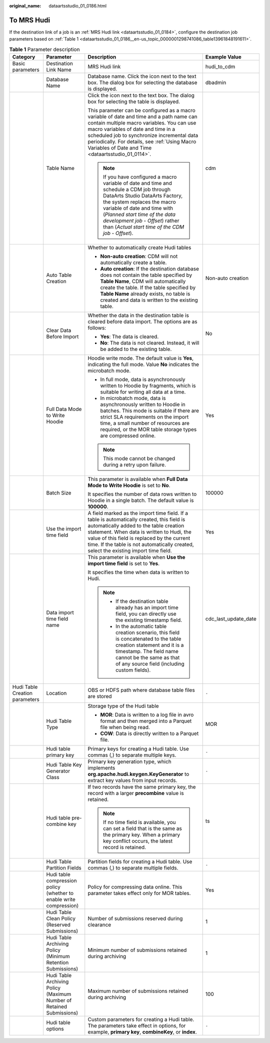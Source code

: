 :original_name: dataartsstudio_01_0186.html

.. _dataartsstudio_01_0186:

To MRS Hudi
===========

If the destination link of a job is an :ref:`MRS Hudi link <dataartsstudio_01_0184>`, configure the destination job parameters based on :ref:`Table 1 <dataartsstudio_01_0186__en-us_topic_0000001298741086_table13961848191611>`.

.. _dataartsstudio_01_0186__en-us_topic_0000001298741086_table13961848191611:

.. table:: **Table 1** Parameter description

   +--------------------------------+----------------------------------------------------------------------+------------------------------------------------------------------------------------------------------------------------------------------------------------------------------------------------------------------------------------------------------------------------------------------------------------------------------------+----------------------+
   | Category                       | Parameter                                                            | Description                                                                                                                                                                                                                                                                                                                        | Example Value        |
   +================================+======================================================================+====================================================================================================================================================================================================================================================================================================================================+======================+
   | Basic parameters               | Destination Link Name                                                | MRS Hudi link                                                                                                                                                                                                                                                                                                                      | hudi_to_cdm          |
   +--------------------------------+----------------------------------------------------------------------+------------------------------------------------------------------------------------------------------------------------------------------------------------------------------------------------------------------------------------------------------------------------------------------------------------------------------------+----------------------+
   |                                | Database Name                                                        | Database name. Click the icon next to the text box. The dialog box for selecting the database is displayed.                                                                                                                                                                                                                        | dbadmin              |
   +--------------------------------+----------------------------------------------------------------------+------------------------------------------------------------------------------------------------------------------------------------------------------------------------------------------------------------------------------------------------------------------------------------------------------------------------------------+----------------------+
   |                                | Table Name                                                           | Click the icon next to the text box. The dialog box for selecting the table is displayed.                                                                                                                                                                                                                                          | cdm                  |
   |                                |                                                                      |                                                                                                                                                                                                                                                                                                                                    |                      |
   |                                |                                                                      | This parameter can be configured as a macro variable of date and time and a path name can contain multiple macro variables. You can use macro variables of date and time in a scheduled job to synchronize incremental data periodically. For details, see :ref:`Using Macro Variables of Date and Time <dataartsstudio_01_0114>`. |                      |
   |                                |                                                                      |                                                                                                                                                                                                                                                                                                                                    |                      |
   |                                |                                                                      | .. note::                                                                                                                                                                                                                                                                                                                          |                      |
   |                                |                                                                      |                                                                                                                                                                                                                                                                                                                                    |                      |
   |                                |                                                                      |    If you have configured a macro variable of date and time and schedule a CDM job through DataArts Studio DataArts Factory, the system replaces the macro variable of date and time with (*Planned start time of the data development job* - *Offset*) rather than (*Actual start time of the CDM job* - *Offset*).               |                      |
   +--------------------------------+----------------------------------------------------------------------+------------------------------------------------------------------------------------------------------------------------------------------------------------------------------------------------------------------------------------------------------------------------------------------------------------------------------------+----------------------+
   |                                | Auto Table Creation                                                  | Whether to automatically create Hudi tables                                                                                                                                                                                                                                                                                        | Non-auto creation    |
   |                                |                                                                      |                                                                                                                                                                                                                                                                                                                                    |                      |
   |                                |                                                                      | -  **Non-auto creation**: CDM will not automatically create a table.                                                                                                                                                                                                                                                               |                      |
   |                                |                                                                      | -  **Auto creation**: If the destination database does not contain the table specified by **Table Name**, CDM will automatically create the table. If the table specified by **Table Name** already exists, no table is created and data is written to the existing table.                                                         |                      |
   +--------------------------------+----------------------------------------------------------------------+------------------------------------------------------------------------------------------------------------------------------------------------------------------------------------------------------------------------------------------------------------------------------------------------------------------------------------+----------------------+
   |                                | Clear Data Before Import                                             | Whether the data in the destination table is cleared before data import. The options are as follows:                                                                                                                                                                                                                               | No                   |
   |                                |                                                                      |                                                                                                                                                                                                                                                                                                                                    |                      |
   |                                |                                                                      | -  **Yes**: The data is cleared.                                                                                                                                                                                                                                                                                                   |                      |
   |                                |                                                                      | -  **No**: The data is not cleared. Instead, it will be added to the existing table.                                                                                                                                                                                                                                               |                      |
   +--------------------------------+----------------------------------------------------------------------+------------------------------------------------------------------------------------------------------------------------------------------------------------------------------------------------------------------------------------------------------------------------------------------------------------------------------------+----------------------+
   |                                | Full Data Mode to Write Hoodie                                       | Hoodie write mode. The default value is **Yes**, indicating the full mode. Value **No** indicates the microbatch mode.                                                                                                                                                                                                             | Yes                  |
   |                                |                                                                      |                                                                                                                                                                                                                                                                                                                                    |                      |
   |                                |                                                                      | -  In full mode, data is asynchronously written to Hoodie by fragments, which is suitable for writing all data at a time.                                                                                                                                                                                                          |                      |
   |                                |                                                                      | -  In microbatch mode, data is asynchronously written to Hoodie in batches. This mode is suitable if there are strict SLA requirements on the import time, a small number of resources are required, or the MOR table storage types are compressed online.                                                                         |                      |
   |                                |                                                                      |                                                                                                                                                                                                                                                                                                                                    |                      |
   |                                |                                                                      | .. note::                                                                                                                                                                                                                                                                                                                          |                      |
   |                                |                                                                      |                                                                                                                                                                                                                                                                                                                                    |                      |
   |                                |                                                                      |    This mode cannot be changed during a retry upon failure.                                                                                                                                                                                                                                                                        |                      |
   +--------------------------------+----------------------------------------------------------------------+------------------------------------------------------------------------------------------------------------------------------------------------------------------------------------------------------------------------------------------------------------------------------------------------------------------------------------+----------------------+
   |                                | Batch Size                                                           | This parameter is available when **Full Data Mode to Write Hoodie** is set to **No**.                                                                                                                                                                                                                                              | 100000               |
   |                                |                                                                      |                                                                                                                                                                                                                                                                                                                                    |                      |
   |                                |                                                                      | It specifies the number of data rows written to Hoodie in a single batch. The default value is **100000**.                                                                                                                                                                                                                         |                      |
   +--------------------------------+----------------------------------------------------------------------+------------------------------------------------------------------------------------------------------------------------------------------------------------------------------------------------------------------------------------------------------------------------------------------------------------------------------------+----------------------+
   |                                | Use the import time field                                            | A field marked as the import time field. If a table is automatically created, this field is automatically added to the table creation statement. When data is written to Hudi, the value of this field is replaced by the current time. If the table is not automatically created, select the existing import time field.          | Yes                  |
   +--------------------------------+----------------------------------------------------------------------+------------------------------------------------------------------------------------------------------------------------------------------------------------------------------------------------------------------------------------------------------------------------------------------------------------------------------------+----------------------+
   |                                | Data import time field name                                          | This parameter is available when **Use the import time field** is set to **Yes**.                                                                                                                                                                                                                                                  | cdc_last_update_date |
   |                                |                                                                      |                                                                                                                                                                                                                                                                                                                                    |                      |
   |                                |                                                                      | It specifies the time when data is written to Hudi.                                                                                                                                                                                                                                                                                |                      |
   |                                |                                                                      |                                                                                                                                                                                                                                                                                                                                    |                      |
   |                                |                                                                      | .. note::                                                                                                                                                                                                                                                                                                                          |                      |
   |                                |                                                                      |                                                                                                                                                                                                                                                                                                                                    |                      |
   |                                |                                                                      |    -  If the destination table already has an import time field, you can directly use the existing timestamp field.                                                                                                                                                                                                                |                      |
   |                                |                                                                      |    -  In the automatic table creation scenario, this field is concatenated to the table creation statement and it is a timestamp. The field name cannot be the same as that of any source field (including custom fields).                                                                                                         |                      |
   +--------------------------------+----------------------------------------------------------------------+------------------------------------------------------------------------------------------------------------------------------------------------------------------------------------------------------------------------------------------------------------------------------------------------------------------------------------+----------------------+
   | Hudi Table Creation parameters | Location                                                             | OBS or HDFS path where database table files are stored                                                                                                                                                                                                                                                                             | ``-``                |
   +--------------------------------+----------------------------------------------------------------------+------------------------------------------------------------------------------------------------------------------------------------------------------------------------------------------------------------------------------------------------------------------------------------------------------------------------------------+----------------------+
   |                                | Hudi Table Type                                                      | Storage type of the Hudi table                                                                                                                                                                                                                                                                                                     | MOR                  |
   |                                |                                                                      |                                                                                                                                                                                                                                                                                                                                    |                      |
   |                                |                                                                      | -  **MOR**: Data is written to a log file in avro format and then merged into a Parquet file when being read.                                                                                                                                                                                                                      |                      |
   |                                |                                                                      | -  **COW**: Data is directly written to a Parquet file.                                                                                                                                                                                                                                                                            |                      |
   +--------------------------------+----------------------------------------------------------------------+------------------------------------------------------------------------------------------------------------------------------------------------------------------------------------------------------------------------------------------------------------------------------------------------------------------------------------+----------------------+
   |                                | Hudi table primary key                                               | Primary keys for creating a Hudi table. Use commas (,) to separate multiple keys.                                                                                                                                                                                                                                                  | ``-``                |
   +--------------------------------+----------------------------------------------------------------------+------------------------------------------------------------------------------------------------------------------------------------------------------------------------------------------------------------------------------------------------------------------------------------------------------------------------------------+----------------------+
   |                                | Hudi Table Key Generator Class                                       | Primary key generation type, which implements **org.apache.hudi.keygen.KeyGenerator** to extract key values from input records.                                                                                                                                                                                                    | ``-``                |
   +--------------------------------+----------------------------------------------------------------------+------------------------------------------------------------------------------------------------------------------------------------------------------------------------------------------------------------------------------------------------------------------------------------------------------------------------------------+----------------------+
   |                                | Hudi table pre-combine key                                           | If two records have the same primary key, the record with a larger **precombine** value is retained.                                                                                                                                                                                                                               | ts                   |
   |                                |                                                                      |                                                                                                                                                                                                                                                                                                                                    |                      |
   |                                |                                                                      | .. note::                                                                                                                                                                                                                                                                                                                          |                      |
   |                                |                                                                      |                                                                                                                                                                                                                                                                                                                                    |                      |
   |                                |                                                                      |    If no time field is available, you can set a field that is the same as the primary key. When a primary key conflict occurs, the latest record is retained.                                                                                                                                                                      |                      |
   +--------------------------------+----------------------------------------------------------------------+------------------------------------------------------------------------------------------------------------------------------------------------------------------------------------------------------------------------------------------------------------------------------------------------------------------------------------+----------------------+
   |                                | Hudi Table Partition Fields                                          | Partition fields for creating a Hudi table. Use commas (,) to separate multiple fields.                                                                                                                                                                                                                                            | ``-``                |
   +--------------------------------+----------------------------------------------------------------------+------------------------------------------------------------------------------------------------------------------------------------------------------------------------------------------------------------------------------------------------------------------------------------------------------------------------------------+----------------------+
   |                                | Hudi table compression policy (whether to enable write compression)  | Policy for compressing data online. This parameter takes effect only for MOR tables.                                                                                                                                                                                                                                               | Yes                  |
   +--------------------------------+----------------------------------------------------------------------+------------------------------------------------------------------------------------------------------------------------------------------------------------------------------------------------------------------------------------------------------------------------------------------------------------------------------------+----------------------+
   |                                | Hudi Table Clean Policy (Reserved Submissions)                       | Number of submissions reserved during clearance                                                                                                                                                                                                                                                                                    | 1                    |
   +--------------------------------+----------------------------------------------------------------------+------------------------------------------------------------------------------------------------------------------------------------------------------------------------------------------------------------------------------------------------------------------------------------------------------------------------------------+----------------------+
   |                                | Hudi Table Archiving Policy (Minimum Retention Submissions)          | Minimum number of submissions retained during archiving                                                                                                                                                                                                                                                                            | 1                    |
   +--------------------------------+----------------------------------------------------------------------+------------------------------------------------------------------------------------------------------------------------------------------------------------------------------------------------------------------------------------------------------------------------------------------------------------------------------------+----------------------+
   |                                | Hudi Table Archiving Policy (Maximum Number of Retained Submissions) | Maximum number of submissions retained during archiving                                                                                                                                                                                                                                                                            | 100                  |
   +--------------------------------+----------------------------------------------------------------------+------------------------------------------------------------------------------------------------------------------------------------------------------------------------------------------------------------------------------------------------------------------------------------------------------------------------------------+----------------------+
   |                                | Hudi table options                                                   | Custom parameters for creating a Hudi table. The parameters take effect in options, for example, **primary key**, **combineKey**, or **index**.                                                                                                                                                                                    | ``-``                |
   +--------------------------------+----------------------------------------------------------------------+------------------------------------------------------------------------------------------------------------------------------------------------------------------------------------------------------------------------------------------------------------------------------------------------------------------------------------+----------------------+
